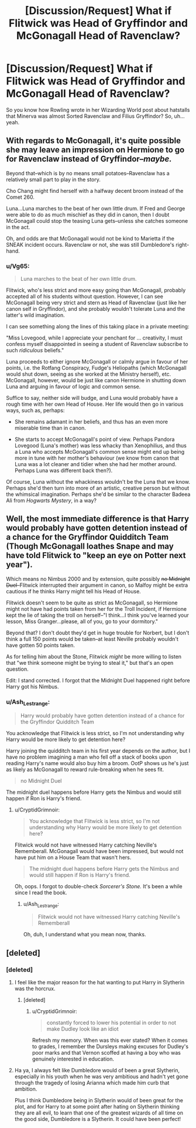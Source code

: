 #+TITLE: [Discussion/Request] What if Flitwick was Head of Gryffindor and McGonagall Head of Ravenclaw?

* [Discussion/Request] What if Flitwick was Head of Gryffindor and McGonagall Head of Ravenclaw?
:PROPERTIES:
:Score: 51
:DateUnix: 1609324769.0
:DateShort: 2020-Dec-30
:FlairText: Discussion
:END:
So you know how Rowling wrote in her Wizarding World post about hatstalls that Minerva was almost Sorted Ravenclaw and Filius Gryffindor? So, uh... yeah.


** With regards to McGonagall, it's quite possible she may leave an impression on Hermione to go for Ravenclaw instead of Gryffindor--/maybe./

Beyond that--which is by no means small potatoes--Ravenclaw has a relatively small part to play in the story.

Cho Chang might find herself with a halfway decent broom instead of the Comet 260.

Luna...Luna marches to the beat of her own little drum. If Fred and George were able to do as much mischief as they did in canon, then I doubt McGonagall could stop the teasing Luna gets--unless she catches someone in the act.

Oh, and odds are that McGonagall would not be kind to Marietta if the SNEAK incident occurs. Ravenclaw or not, she was still Dumbledore's right-hand.
:PROPERTIES:
:Author: CryptidGrimnoir
:Score: 40
:DateUnix: 1609326794.0
:DateShort: 2020-Dec-30
:END:

*** u/Vg65:
#+begin_quote
  Luna marches to the beat of her own little drum.
#+end_quote

Flitwick, who's less strict and more easy going than McGonagall, probably accepted all of his students without question. However, I can see McGonagall being very strict and stern as Head of Ravenclaw (just like her canon self in Gryffindor), and she probably wouldn't tolerate Luna and the latter's wild imagination.

I can see something along the lines of this taking place in a private meeting:

"Miss Lovegood, while I appreciate your penchant for ... creativity, I must confess myself disappointed in seeing a student of Ravenclaw subscribe to such /ridiculous/ beliefs."

Luna proceeds to either ignore McGonagall or calmly argue in favour of her points, i.e. the Rotfang Conspiracy, Fudge's Heliopaths (which McGonagall would shut down, seeing as she worked at the Ministry herself), etc. McGonagall, however, would be just like canon Hermione in shutting down Luna and arguing in favour of logic and common sense.

Suffice to say, neither side will budge, and Luna would probably have a rough time with her own Head of House. Her life would then go in various ways, such as, perhaps:

- She remains adamant in her beliefs, and thus has an even more miserable time than in canon.

- She starts to accept McGonagall's point of view. Perhaps Pandora Lovegood (Luna's mother) was less whacky than Xenophilius, and thus a Luna who accepts McGonagall's common sense might end up being more in tune with her mother's behaviour (we know from canon that Luna was a lot cleaner and tidier when she had her mother around. Perhaps Luna was different back then?).

Of course, Luna without the whackiness wouldn't be the Luna that we know. Perhaps she'd then turn into more of an artistic, creative person but without the whimsical imagination. Perhaps she'd be similar to the character Badeea Ali from /Hogwarts Mystery/, in a way?
:PROPERTIES:
:Author: Vg65
:Score: 29
:DateUnix: 1609327794.0
:DateShort: 2020-Dec-30
:END:


** Well, the most immediate difference is that Harry would probably have gotten detention instead of a chance for the Gryffindor Quidditch Team (Though McGonagall loathes Snape and may have told Flitwick to "keep an eye on Potter next year").

Which means no Nimbus 2000 and by extension, quite possibly +no Midnight Duel+--Flitwick interrupted their argument in canon, so Malfoy might be extra cautious if he thinks Harry might tell his Head of House.

Flitwick doesn't seem to be quite as strict as McGonagall, so Hermione might not have had points taken from her for the Troll Incident, if Hermione kept the lie of taking the troll on herself--"I think...I think you've learned your lesson, Miss Granger...please, all of you, go to your dormitory."

Beyond that? I don't doubt they'd get in huge trouble for Norbert, but I don't think a full 150 points would be taken--at least Neville probably wouldn't have gotten 50 points taken.

As for telling him about the Stone, Flitwick /might/ be more willing to listen that "we think someone might be trying to steal it," but that's an open question.

Edit: I stand corrected. I forgot that the Midnight Duel happened right before Harry got his Nimbus.
:PROPERTIES:
:Author: CryptidGrimnoir
:Score: 25
:DateUnix: 1609326558.0
:DateShort: 2020-Dec-30
:END:

*** u/Ash_Lestrange:
#+begin_quote
  Harry would probably have gotten detention instead of a chance for the Gryffindor Quidditch Team
#+end_quote

You acknowledge that Flitwick is less strict, so I'm not understanding why Harry would be more likely to get detention here?

Harry joining the quidditch team in his first year depends on the author, but I have no problem imagining a man who fell off a stack of books upon reading Harry's name would also buy him a broom. OotP shows us he's just as likely as McGonagall to reward rule-breaking when he sees fit.

#+begin_quote
  no Midnight Duel
#+end_quote

The midnight duel happens before Harry gets the Nimbus and would still happen if Ron is Harry's friend.
:PROPERTIES:
:Author: Ash_Lestrange
:Score: 9
:DateUnix: 1609335554.0
:DateShort: 2020-Dec-30
:END:

**** u/CryptidGrimnoir:
#+begin_quote
  You acknowledge that Flitwick is less strict, so I'm not understanding why Harry would be more likely to get detention here?
#+end_quote

Flitwick would not have witnessed Harry catching Neville's Rememberall. McGonagall would have been impressed, but would not have put him on a House Team that wasn't hers.

#+begin_quote
  The midnight duel happens before Harry gets the Nimbus and would still happen if Ron is Harry's friend.
#+end_quote

Oh, oops. I forgot to double-check /Sorcerer's Stone./ It's been a while since I read the book.
:PROPERTIES:
:Author: CryptidGrimnoir
:Score: 14
:DateUnix: 1609336150.0
:DateShort: 2020-Dec-30
:END:

***** u/Ash_Lestrange:
#+begin_quote
  Flitwick would not have witnessed Harry catching Neville's Rememberall
#+end_quote

Oh, duh, I understand what you mean now, thanks.
:PROPERTIES:
:Author: Ash_Lestrange
:Score: 11
:DateUnix: 1609336490.0
:DateShort: 2020-Dec-30
:END:


** [deleted]
:PROPERTIES:
:Score: 9
:DateUnix: 1609335215.0
:DateShort: 2020-Dec-30
:END:

*** [deleted]
:PROPERTIES:
:Score: 10
:DateUnix: 1609336979.0
:DateShort: 2020-Dec-30
:END:

**** I feel like the major reason for the hat wanting to put Harry in Slytherin was the horcrux.
:PROPERTIES:
:Author: ApteryxAustralis
:Score: 7
:DateUnix: 1609358797.0
:DateShort: 2020-Dec-30
:END:

***** [deleted]
:PROPERTIES:
:Score: 7
:DateUnix: 1609371028.0
:DateShort: 2020-Dec-31
:END:

****** u/CryptidGrimnoir:
#+begin_quote
  constantly forced to lower his potential in order to not make Dudley look like an idiot
#+end_quote

Refresh my memory. When was this ever stated? When it comes to grades, I remember the Dursleys making excuses for Dudley's poor marks and that Vernon scoffed at having a boy who was genuinely interested in education.
:PROPERTIES:
:Author: CryptidGrimnoir
:Score: 3
:DateUnix: 1609372373.0
:DateShort: 2020-Dec-31
:END:


**** Ha ya, I always felt like Dumbledore would of been a great Slytherin, especially in his youth when he was very ambitious and hadn't yet gone through the tragedy of losing Arianna which made him curb that ambition.

Plus I think Dumbledore being in Slytherin would of been great for the plot, and for Harry to at some point after hating on Slytherin thinking they are all evil, to learn that one of the greatest wizards of all time on the good side, Dumbledore is a Slytherin. It could have been perfect!
:PROPERTIES:
:Author: SatanV3
:Score: 4
:DateUnix: 1609369937.0
:DateShort: 2020-Dec-31
:END:
